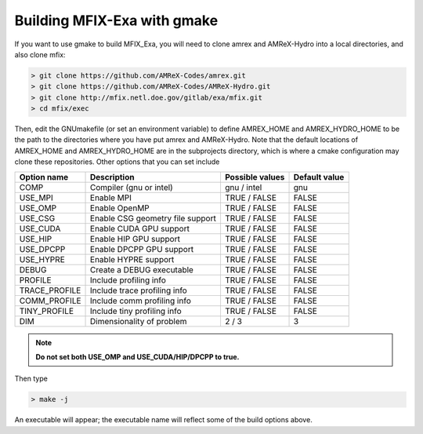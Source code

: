 Building MFIX-Exa with gmake
============================

If you want to use gmake to build MFIX_Exa, you will need to
clone amrex and AMReX-Hydro into a local directories, and also
clone mfix:

.. code:: shell

    > git clone https://github.com/AMReX-Codes/amrex.git
    > git clone https://github.com/AMReX-Codes/AMReX-Hydro.git
    > git clone http://mfix.netl.doe.gov/gitlab/exa/mfix.git
    > cd mfix/exec

Then, edit the GNUmakefile (or set an environment variable)
to define AMREX_HOME and AMREX_HYDRO_HOME
to be the path to the directories where you have put amrex
and AMReX-Hydro.  Note that the default locations of
AMREX_HOME and AMREX_HYDRO_HOME are in the subprojects directory,
which is where a cmake configuration may clone these repositories.
Other options that you can set include

+-----------------+----------------------------------+------------------+-------------+
| Option name     | Description                      | Possible values  | Default     |
|                 |                                  |                  | value       |
+=================+==================================+==================+=============+
| COMP            | Compiler (gnu or intel)          | gnu / intel      | gnu         |
+-----------------+----------------------------------+------------------+-------------+
| USE_MPI         | Enable MPI                       | TRUE / FALSE     | FALSE       |
+-----------------+----------------------------------+------------------+-------------+
| USE_OMP         | Enable OpenMP                    | TRUE / FALSE     | FALSE       |
+-----------------+----------------------------------+------------------+-------------+
| USE_CSG         | Enable CSG geometry file support | TRUE / FALSE     | FALSE       |
+-----------------+----------------------------------+------------------+-------------+
| USE_CUDA        | Enable CUDA GPU support          | TRUE / FALSE     | FALSE       |
+-----------------+----------------------------------+------------------+-------------+
| USE_HIP         | Enable HIP GPU support           | TRUE / FALSE     | FALSE       |
+-----------------+----------------------------------+------------------+-------------+
| USE_DPCPP       | Enable DPCPP GPU support         | TRUE / FALSE     | FALSE       |
+-----------------+----------------------------------+------------------+-------------+
| USE_HYPRE       | Enable HYPRE support             | TRUE / FALSE     | FALSE       |
+-----------------+----------------------------------+------------------+-------------+
| DEBUG           | Create a DEBUG executable        | TRUE / FALSE     | FALSE       |
+-----------------+----------------------------------+------------------+-------------+
| PROFILE         | Include profiling info           | TRUE / FALSE     | FALSE       |
+-----------------+----------------------------------+------------------+-------------+
| TRACE_PROFILE   | Include trace profiling info     | TRUE / FALSE     | FALSE       |
+-----------------+----------------------------------+------------------+-------------+
| COMM_PROFILE    | Include comm profiling info      | TRUE / FALSE     | FALSE       |
+-----------------+----------------------------------+------------------+-------------+
| TINY_PROFILE    | Include tiny profiling info      | TRUE / FALSE     | FALSE       |
+-----------------+----------------------------------+------------------+-------------+
| DIM             | Dimensionality of problem        | 2 / 3            | 3           |
+-----------------+----------------------------------+------------------+-------------+

.. note::
   **Do not set both USE_OMP and USE_CUDA/HIP/DPCPP to true.**

Then type

.. code:: shell

    > make -j

An executable will appear; the executable name will reflect
some of the build options above.
